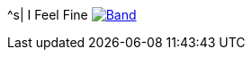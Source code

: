 ^s| [big]#I Feel Fine#
image:button-lyrics.png[Band,link=https://www.azlyrics.com/lyrics/beatles/ifeelfine.html] 
